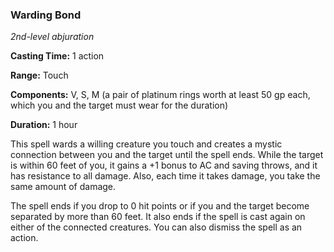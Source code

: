*** Warding Bond
:PROPERTIES:
:CUSTOM_ID: warding-bond
:END:
/2nd-level abjuration/

*Casting Time:* 1 action

*Range:* Touch

*Components:* V, S, M (a pair of platinum rings worth at least 50 gp
each, which you and the target must wear for the duration)

*Duration:* 1 hour

This spell wards a willing creature you touch and creates a mystic
connection between you and the target until the spell ends. While the
target is within 60 feet of you, it gains a +1 bonus to AC and saving
throws, and it has resistance to all damage. Also, each time it takes
damage, you take the same amount of damage.

The spell ends if you drop to 0 hit points or if you and the target
become separated by more than 60 feet. It also ends if the spell is cast
again on either of the connected creatures. You can also dismiss the
spell as an action.
